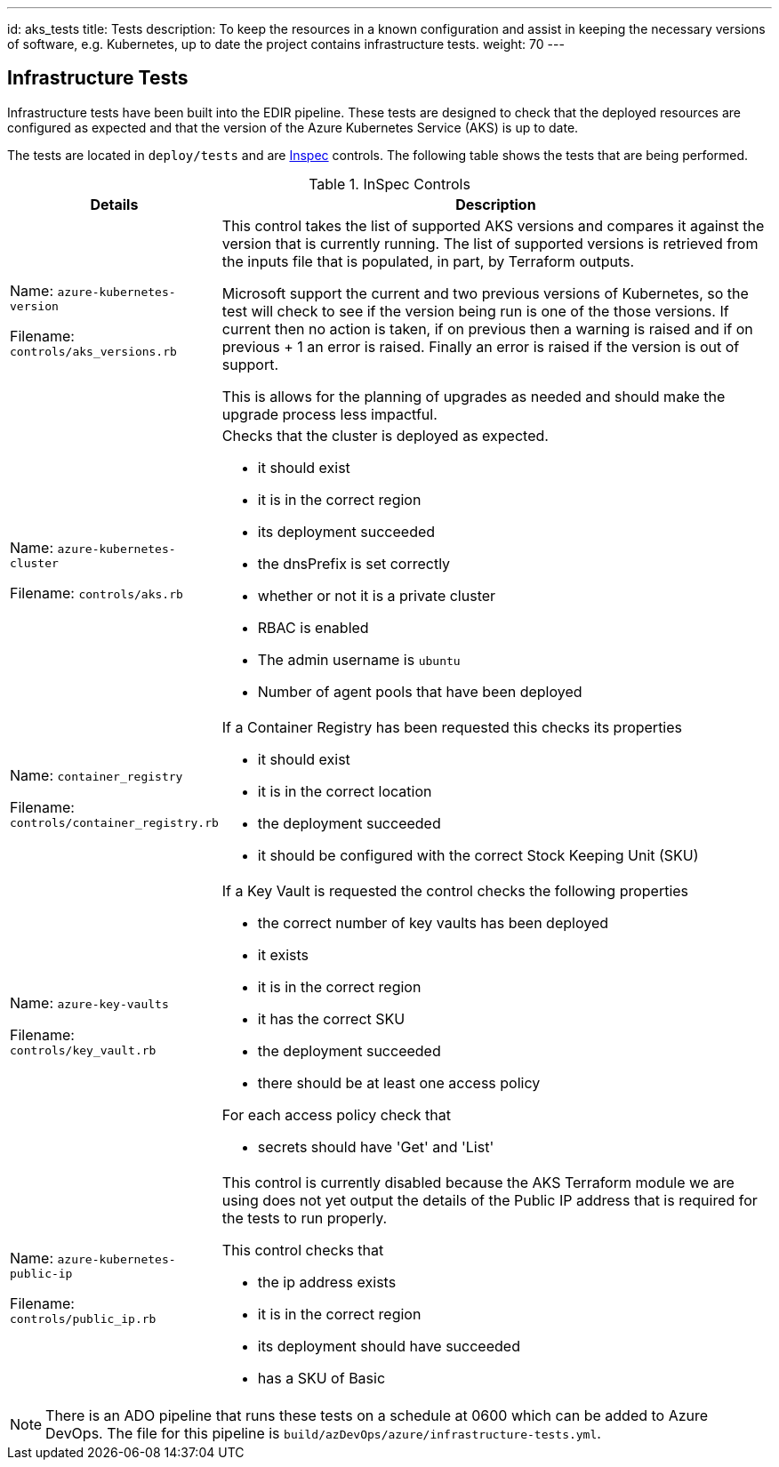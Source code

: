 ---
id: aks_tests
title: Tests
description: To keep the resources in a known configuration and assist in keeping the necessary versions of software, e.g. Kubernetes, up to date the project contains infrastructure tests. 
weight: 70
---

== Infrastructure Tests

Infrastructure tests have been built into the EDIR pipeline. These tests are designed to check that the deployed resources are configured as expected and that the version of the Azure Kubernetes Service (AKS) is up to date.

The tests are located in `deploy/tests` and are https://inspec.io[Inspec] controls. The following table shows the tests that are being performed.

.InSpec Controls
[cols="1,3a",options="header",stripes=even]
|===
| Details| Description
| Name: `azure-kubernetes-version`

Filename:  `controls/aks_versions.rb` | This control takes the list of supported AKS versions and compares it against the version that is currently running. The list of supported versions is retrieved from the inputs file that is populated, in part, by Terraform outputs.

Microsoft support the current and two previous versions of Kubernetes, so the test will check to see if the version being run is one of the those versions. If current then no action is taken, if on previous then a warning is raised and if on previous + 1 an error is raised. Finally an error is raised if the version is out of support.

This is allows for the planning of upgrades as needed and should make the upgrade process less impactful.
| Name: `azure-kubernetes-cluster`

Filename: `controls/aks.rb` | Checks that the cluster is deployed as expected.

- it should exist
- it is in the correct region
- its deployment succeeded
- the dnsPrefix is set correctly
- whether or not it is a private cluster
- RBAC is enabled
- The admin username is `ubuntu`
- Number of agent pools that have been deployed
| Name: `container_registry`

Filename: `controls/container_registry.rb`
| If a Container Registry has been requested this checks its properties

- it should exist
- it is in the correct location
- the deployment succeeded
- it should be configured with the correct Stock Keeping Unit (SKU)
| Name: `azure-key-vaults`

Filename: `controls/key_vault.rb`

| If a Key Vault is requested the control checks the following properties

- the correct number of key vaults has been deployed
- it exists
- it is in the correct region
- it has the correct SKU
- the deployment succeeded
- there should be at least one access policy

For each access policy check that

- secrets should have 'Get' and 'List'
| Name: `azure-kubernetes-public-ip`

Filename: `controls/public_ip.rb`

| This control is currently disabled because the AKS Terraform module we are using does not yet output the details of the Public IP address that is required for the tests to run properly.

This control checks that

- the ip address exists
- it is in the correct region
- its deployment should have succeeded
- has a SKU of Basic
| Name: `azure-resource-group`

Filename: `controls/resource_group.rb`

The resource group that everything is deployed to, the control checks:

- the group exists
- it is in the correct region
- its deployment succeeded
- it should include the `created_by` tag
|===

NOTE: There is an ADO pipeline that runs these tests on a schedule at 0600 which can be added to Azure DevOps. The file for this pipeline is `build/azDevOps/azure/infrastructure-tests.yml`.